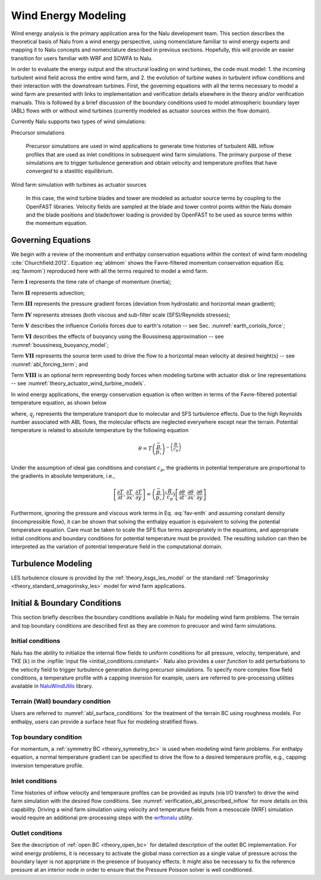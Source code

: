 
Wind Energy Modeling
====================

Wind energy analysis is the primary application area for the Nalu development
team. This section describes the theoretical basis of Nalu from a wind energy
perspective, using nomenclature familiar to wind energy experts and mapping it
to Nalu concepts and nomenclature described in previous sections. Hopefully,
this will provide an easier transition for users familiar with WRF and SOWFA to
Nalu.

In order to evaluate the energy output and the structural loading on wind
turbines, the code must model: 1. the incoming turbulent wind field across the
entire wind farm, and 2. the evolution of turbine wakes in turbulent inflow
conditions and their interaction with the downstream turbines. First, the
governing equations with all the terms necessary to model a wind farm are
presented with links to implementation and verification details elsewhere in the
theory and/or verification manuals. This is followed by a brief discussion of
the boundary conditions used to model atmospheric boundary layer (ABL) flows
with or without wind turbines (currently modeled as actuator sources within the
flow domain).

Currently Nalu supports two types of wind simulations:

Precursor simulations

  Precursor simulations are used in wind applications to generate time histories
  of turbulent ABL inflow profiles that are used as inlet conditions in
  subsequent wind farm simulations. The primary purpose of these simulations are
  to trigger turbulence generation and obtain velocity and temperature profiles
  that have *converged* to a stastitic equilibrium.

Wind farm simulation with turbines as actuator sources

  In this case, the wind turbine blades and tower are modeled as actuator source
  terms by coupling to the OpenFAST libraries. Velocity fields are sampled at
  the blade and tower control points within the Nalu domain and the blade
  positions and blade/tower loading is provided by OpenFAST to be used as source
  terms within the momentum equation.

Governing Equations
-------------------

We begin with a review of the momentum and enthalpy conservation equations
within the context of wind farm modeling :cite:`Churchfield:2012`. Equation
:eq:`ablmom` shows the Favre-filtered momentum conservation equation (Eq.
:eq:`favmom`) reproduced here with all the terms required to model a wind farm.

.. math::
   :label: ablmom

   \underbrace{\frac{\partial}{\partial t} \left(\bar{\rho}\, \widetilde{u}_i\right)}_\mathbf{I} +
   \underbrace{\frac{\partial}{\partial x_j} \left( \bar{\rho}\, \widetilde{u}_i \widetilde{u}_j \right)}_\mathbf{II} =
     - \underbrace{\frac{\partial p'}{\partial x_j} \delta_{ij}}_\mathbf{III}
     - \underbrace{\frac{\partial \tau_{ij}}{\partial x_j}}_\mathbf{IV}
     - \underbrace{2\bar{\rho}\,\epsilon_{ijk}\,\Omega_ju_k}_\mathbf{V}
     + \underbrace{\left(\bar{\rho} - \rho_\circ \right) g_i}_\mathbf{VI}
     + \underbrace{S^{u}_{i}}_\mathbf{VII} + \underbrace{f^{T}_i}_\mathbf{VIII}

Term :math:`\mathbf{I}` represents the time rate of change of momentum (inertia);

Term :math:`\mathbf{II}` represents advection;

Term :math:`\mathbf{III}` represents the pressure gradient forces (deviation from
hydrostatic and horizontal mean gradient);

Term :math:`\mathbf{IV}` represents stresses (both viscous and sub-filter scale
(SFS)/Reynolds stresses);

Term :math:`\mathbf{V}` describes the influence Coriolis forces due to earth's rotation -- see  Sec. :numref:`earth_coriolis_force`;

Term :math:`\mathbf{VI}` describes the effects of buoyancy using the Boussinesq approximation -- see :numref:`boussinesq_buoyancy_model`;

Term :math:`\mathbf{VII}` represents the source term used to drive the flow to a
horizontal mean velocity at desired height(s) -- see :numref:`abl_forcing_term`; and

Term :math:`\mathbf{VIII}` is an optional term representing body forces when
modeling turbine with actuator disk or line representations -- see :numref:`theory_actuator_wind_turbine_models`.

In wind energy applications, the energy conservation equation is often written
in terms of the Favre-filtered potential temperature equation, as shown below

.. math::
   :label: abl_pottemp

   \frac{\partial}{\partial t} \left(\bar{\rho}\, \widetilde{\theta}\right) +
   \frac{\partial}{\partial t} \left(\bar{\rho}\, \widetilde{u}_j \widetilde{\theta} \right) = - \frac{\partial}{\partial x_j} \hat{q}_j

where, :math:`q_j` represents the temperature transport due to molecular and SFS
turbulence effects. Due to the high Reynolds number associated with ABL flows,
the molecular effects are neglected everywhere except near the terrain.
Potential temperature is related to absolute temperature by the following
equation

.. math::

   \theta = T \left ( \frac{\bar{p}}{p_\circ} \right)^{-\left(\frac{R}{c_p}\right)}

Under the assumption of ideal gas conditions and constant :math:`c_p`, the gradients in
potential temperature are proportional to the gradients in absolute temperature,
i.e.,

.. math::

   \left[ \frac{\partial T}{\partial t}, \frac{\partial T}{\partial x}, \frac{\partial T}{\partial y} \right] =
   \left( \frac{\bar{p}}{p_\circ} \right)^\left(\frac{R}{c_p}\right) \left[ \frac{\partial \theta}{\partial t}, \frac{\partial \theta}{\partial x}, \frac{\partial \theta}{\partial y} \right]

Furthermore, ignoring the pressure and viscous work terms in Eq. :eq:`fav-enth`
and assuming constant density (incompressible flow), it can be shown that
solving the enthalpy equation is equivalent to solving the potential temperature
equation. Care must be taken to scale the SFS flux terms appropriately in the
equations, and appropriate initial conditions and boundary conditions for
potential temperature must be provided. The resulting solution can then be
interpreted as the variation of potential temperature field in the computational
domain.

Turbulence Modeling
-------------------

LES turbulence closure is provided by the :ref:`theory_ksgs_les_model` or the
standard :ref:`Smagorinsky <theory_standard_smagorinsky_les>` model for wind
farm applications.

Initial & Boundary Conditions
-----------------------------

This section briefly describes the boundary conditions available in Nalu for
modeling wind farm problems. The terrain and top boundary conditions are
described first as they are common to precusor and wind farm simulations.

Initial conditions
~~~~~~~~~~~~~~~~~~

Nalu has the ability to initialize the internal flow fields to uniform
conditions for all pressure, velocity, temperature, and TKE (:math:`k`) in the
:inpfile:`input file <initial_conditions.constant>`. Nalu also provides a *user
function* to add perturbations to the velocity field to trigger turbulence
generation during precursor simulations. To specify more complex flow field
conditions, a temperature profile with a capping inversion for example, users
are referred to pre-processing utilities available in `NaluWindUtils
<http://naluwindutils.readthedocs.io/en/latest/>`_ library.

Terrain (Wall) boundary condition
~~~~~~~~~~~~~~~~~~~~~~~~~~~~~~~~~~

Users are referred to :numref:`abl_surface_conditions` for the treatment of the
terrain BC using roughness models. For enthalpy, users can provide a surface heat
flux for modeling stratified flows.

Top boundary condition
~~~~~~~~~~~~~~~~~~~~~~

For momentum, a :ref:`symmetry BC <theory_symmetry_bc>` is used when modeling
wind farm problems. For enthalpy equation, a normal temperature gradient can be
specified to drive the flow to a desired temperaure profile, e.g., capping
inversion temperature profile.

Inlet conditions
~~~~~~~~~~~~~~~~

Time histories of inflow velocity and temperaure profiles can be provided as
inputs (via I/O transfer) to drive the wind farm simulation with the desired
flow conditions. See :numref:`verification_abl_prescribed_inflow` for more
details on this capability. Driving a wind farm simulation using velocity and
temperature fields from a mesoscale (WRF) simulation would require an additional
pre-processing steps with the `wrftonalu
<http://naluwindutils.readthedocs.io/en/latest/user/wrftonalu.html>`_ utility.

Outlet conditions
~~~~~~~~~~~~~~~~~

See the description of :ref:`open BC <theory_open_bc>` for detailed description
of the outlet BC implementation. For wind energy problems, it is necessary to
activate the global mass correction as a single value of pressure across the
boundary layer is not apprpriate in the presence of buoyancy effects. It might
also be necessary to fix the reference pressure at an interior node in order to
ensure that the Pressure Poisson solver is well conditioned.
